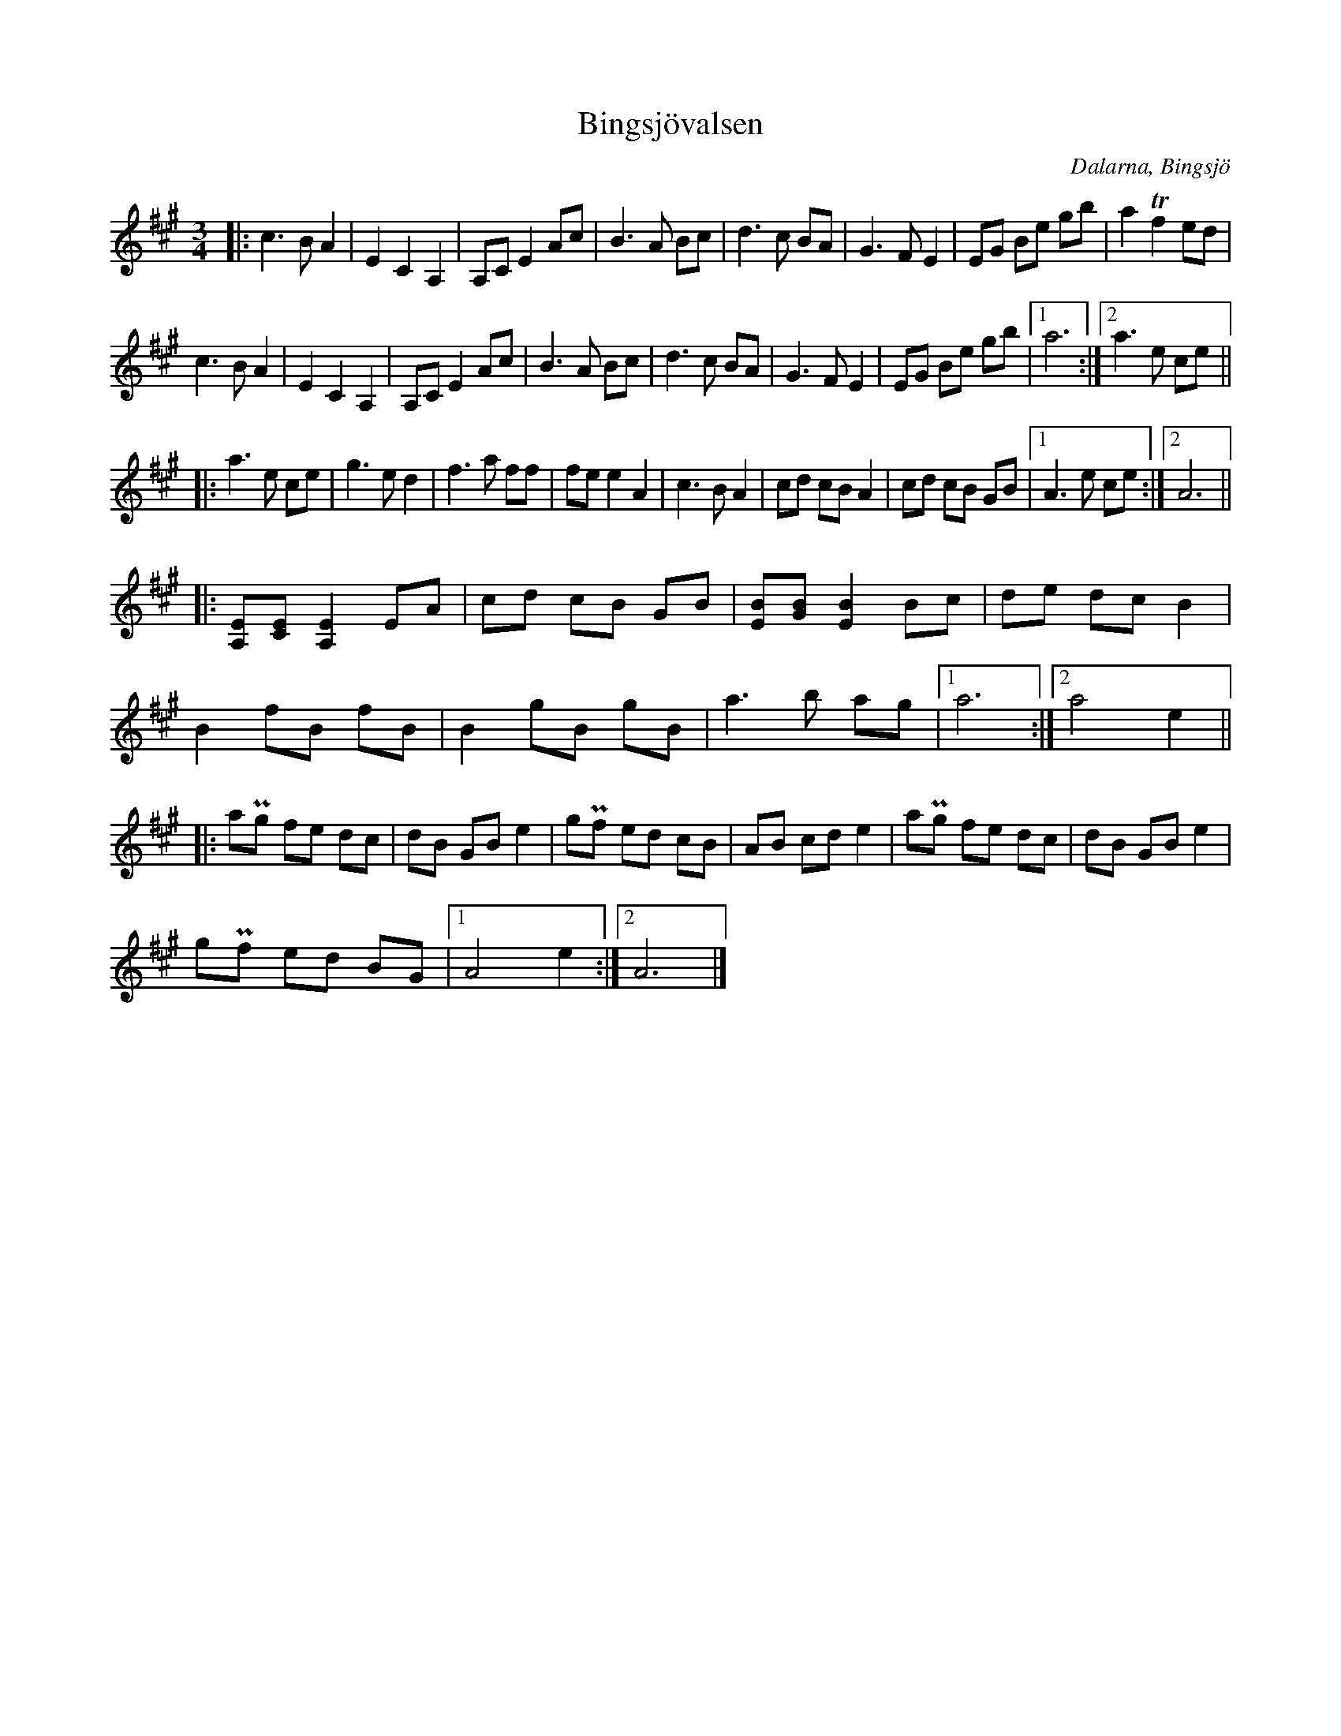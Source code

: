 %%abc-charset utf-8

%%abc-charset utf-8
X:1
T: Bingsjövalsen
S: Efter Hjort Anders Olsson
N: Efter Pers Hans och Björn Ståbis inspelning på skivan Bockfot!!!
O: Dalarna, Bingsjö
R: Vals
M: 3/4
L: 1/8
Z: Karl Ljungkvist, 2013-02-23
D: Bockfot!!! med Pers Hans och Björn Ståbi
K: A
|: c3 B A2 | E2 C2 A,2 | A,C E2 Ac | B3 A Bc | d3 c BA | G3 F E2 | EG Be gb | a2 Tf2 ed |
c3 B A2 | E2 C2 A,2 | A,C E2 Ac | B3 A Bc | d3 c BA | G3 F E2 | EG Be gb |1 a6 :|2  a3 e ce ||
|: a3 e ce | g3 e d2 | f3 a ff | fe e2 A2 | c3 B A2 | cd cB A2 | cd cB GB |1 A3 e ce :|2 A6 ||
|: [A,E][CE] [A,E]2 EA | cd cB GB | [BE][BG] [BE]2  Bc | de dc B2 |
B2 fB fB | B2 gB gB |a3 b ag |1 a6 :|2 a4 e2 ||
|:aPg fe dc | dB GB e2 | gPf ed cB | AB cd e2 | aPg fe dc | dB GB e2 |
gPf ed BG |1 A4 e2 :|2 A6 |]

